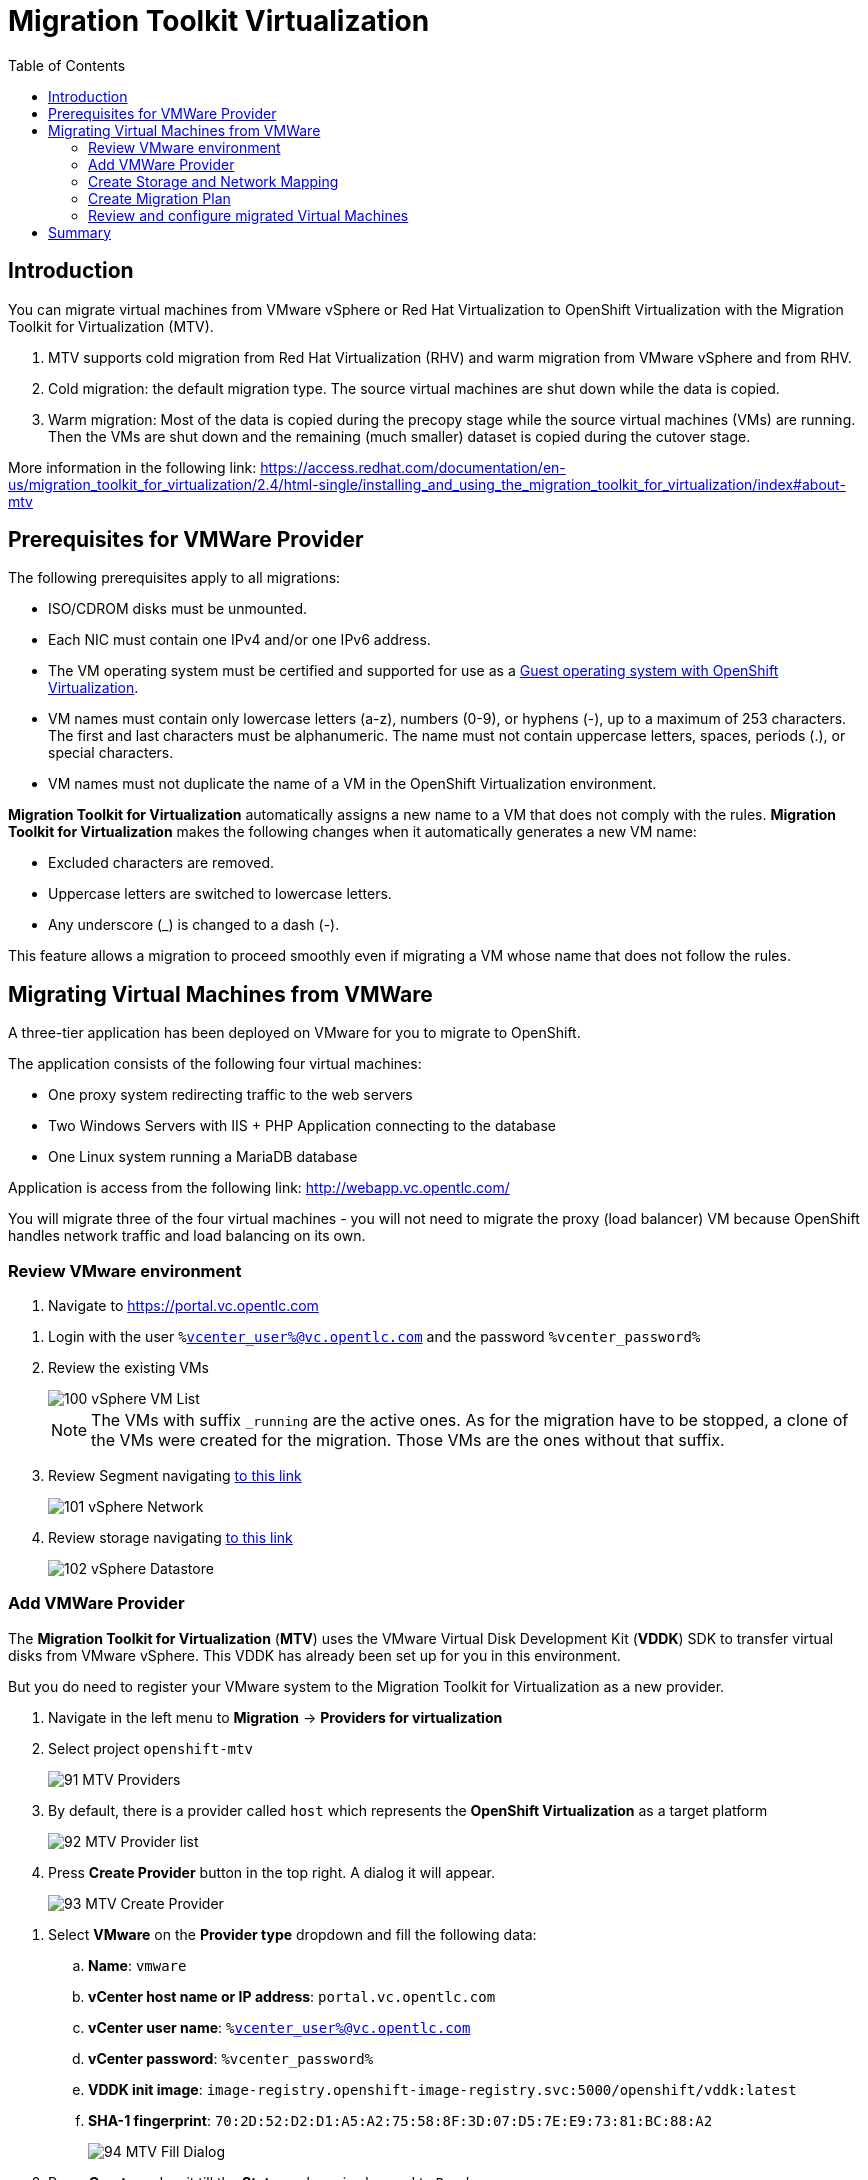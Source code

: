:scrollbar:
:toc2:

=  Migration Toolkit Virtualization

== Introduction

You can migrate virtual machines from VMware vSphere or Red Hat Virtualization to OpenShift Virtualization with the Migration Toolkit for Virtualization (MTV).

. MTV supports cold migration from Red Hat Virtualization (RHV) and warm migration from VMware vSphere and from RHV.

. Cold migration: the default migration type. The source virtual machines are shut down while the data is copied.

. Warm migration: Most of the data is copied during the precopy stage while the source virtual machines (VMs) are running. Then the VMs are shut down and the remaining (much smaller) dataset is copied during the cutover stage.

More information in the following link: https://access.redhat.com/documentation/en-us/migration_toolkit_for_virtualization/2.4/html-single/installing_and_using_the_migration_toolkit_for_virtualization/index#about-mtv

== Prerequisites for VMWare Provider

////
The firewalls must enable traffic over the following ports:

. Network ports required for migrating from VMware vSphere
+
[cols="1,1,1,1,1"]
|===
|*Port*|*Protocol*|*Source*|*Destination*|*Purpose*
|443|TCP|OpenShift nodes|VMware vCenter|VMware provider inventory
Disk transfer authentication
|443|TCP|OpenShift nodes|VMware ESXi hosts|Disk transfer authentication
|902|TCP|OpenShift nodes|VMware ESXi hosts|Disk transfer data copy
|===
////

The following prerequisites apply to all migrations:

* ISO/CDROM disks must be unmounted.
* Each NIC must contain one IPv4 and/or one IPv6 address.
* The VM operating system must be certified and supported for use as a link:https://access.redhat.com/articles/973163#ocpvirt[Guest operating system with OpenShift Virtualization].
* VM names must contain only lowercase letters (a-z), numbers (0-9), or hyphens (-), up to a maximum of 253 characters. The first and last characters must be alphanumeric. The name must not contain uppercase letters, spaces, periods (.), or special characters.
* VM names must not duplicate the name of a VM in the OpenShift Virtualization environment.

*Migration Toolkit for Virtualization* automatically assigns a new name to a VM that does not comply with the rules. *Migration Toolkit for Virtualization* makes the following changes when it automatically generates a new VM name:

* Excluded characters are removed.
* Uppercase letters are switched to lowercase letters.
* Any underscore (_) is changed to a dash (-).

This feature allows a migration to proceed smoothly even if migrating a VM whose name that does not follow the rules.

== Migrating Virtual Machines from VMWare

A three-tier application has been deployed on VMware for you to migrate to OpenShift.

The application consists of the following four virtual machines:

* One proxy system redirecting traffic to the web servers
* Two Windows Servers with IIS + PHP Application connecting to the database
* One Linux system running a MariaDB database

// WKTBD: Replace with actual link for each student
Application is access from the following link: http://webapp.vc.opentlc.com/

You will migrate three of the four virtual machines - you will not need to migrate the proxy (load balancer) VM because OpenShift handles network traffic and load balancing on its own.

=== Review VMware environment

// WKTBD: Replace with link to student's individual account
. Navigate to link:https://portal.vc.opentlc.com/ui/app/folder;nav=v/urn:vmomi:Folder:group-d1:ee1bef3e-6179-4c1f-9d2a-004c7b0df4e5/vms/vms[https://portal.vc.opentlc.com^]

// WKTBD: replace with student's credentials
. Login with the user `%vcenter_user%@vc.opentlc.com` and the password `%vcenter_password%`

. Review the existing VMs
+
image::images/MTV/100_vSphere_VM_List.png[]
+
[NOTE]
The VMs with suffix `_running` are the active ones. As for the migration have to be stopped, a clone of the VMs were created for the migration. Those VMs are the ones without that suffix.

. Review Segment navigating link:https://portal.vc.opentlc.com/ui/app/dvportgroup;nav=n/urn:vmomi:DistributedVirtualPortgroup:dvportgroup-1916:ee1bef3e-6179-4c1f-9d2a-004c7b0df4e5/ports[to this link^]
+
image::images/MTV/101_vSphere_Network.png[]

. Review storage navigating link:https://portal.vc.opentlc.com/ui/app/datastore;nav=s/urn:vmomi:Datastore:datastore-48:ee1bef3e-6179-4c1f-9d2a-004c7b0df4e5/vms/vms[to this link^]
+
image::images/MTV/102_vSphere_Datastore.png[]

=== Add VMWare Provider

The *Migration Toolkit for Virtualization* (*MTV*) uses the VMware Virtual Disk Development Kit (*VDDK*) SDK to transfer virtual disks from VMware vSphere. This VDDK has already been set up for you in this environment.

But you do need to register your VMware system to the Migration Toolkit for Virtualization as a new provider.

. Navigate in the left menu to *Migration* -> *Providers for virtualization*
. Select project `openshift-mtv`
+
image::images/MTV/91_MTV_Providers.png[]

. By default, there is a provider called `host` which represents the *OpenShift Virtualization* as a target platform
+
image::images/MTV/92_MTV_Provider_list.png[]

. Press *Create Provider* button in the top right. A dialog it will appear.
+
image::images/MTV/93_MTV_Create_Provider.png[]

// WKTBD: replace with student's credentials
. Select *VMware* on the *Provider type* dropdown and fill the following data:
.. *Name*: `vmware`
.. *vCenter host name or IP address*: `portal.vc.opentlc.com`
.. *vCenter user name*: `%vcenter_user%@vc.opentlc.com`
.. *vCenter password*: `%vcenter_password%`
.. *VDDK init image*: `image-registry.openshift-image-registry.svc:5000/openshift/vddk:latest`
.. *SHA-1 fingerprint*: `70:2D:52:D2:D1:A5:A2:75:58:8F:3D:07:D5:7E:E9:73:81:BC:88:A2`
+
image::images/MTV/94_MTV_Fill_Dialog.png[]
.  Press *Create* and wait till the *Status* column is changed to `Ready`
+
image::images/MTV/95_MTV_Provider_Added.png[]

Now MTV knows about your VMware vSphere environment and can connect to it.

=== Create Storage and Network Mapping

Storage and Networking are handled slightly differently in VMware vSphere and Red Hat OpenShift Container Platform. Therefore it is necessary to create a (simple) mapping from the environments in VMware vSphere to what's available in OpenShift. This mapping will then be used to translate the VMware vSphere network and storage definitions to OpenShift network and storage definitions.

Usually you have to set up the mappings just once and then reuse these mappings for subsequent VM Migration Plans.

. Navigate in the left menu to *Migration* -> *NetworkMaps for virtualization* and press *Create NetworkMap*
+
image::images/MTV/96_MTV_NetworkMaps.png[]

. Fill the following information in the appeared dialog
.. *Name*: `mapping-segment`
.. *Source provider*: `vmware`
.. *Target provider*: `host`
.. *Source networks*: `segment-migrating-to-ocpvirt`
.. *Target network*: `Pod network (default)`
. Press *Create*
+
image::images/MTV/97_Add_VMWARE_Mapping_Network.png[]
. Ensure the created mapping has the correct *Status*
+
image::images/MTV/98_List_VMWARE_Mapping_Network.png[]

. Navigate in the left menu to *Migration* -> *StorageMaps for virtualization* and press *Create StorageMap*
+
image::images/MTV/99_MTV_StorageMaps.png[]

. Fill the following information:
.. *Name*: `mapping-datastore`
.. *Source provider*: `vmware`
.. *Target provider*: `host`
.. *Source storage*: `WorkloadDatastore`
.. *Target storage classs*: `ocs-storagecluster-ceph-rbd (default)`
. Press *Create*
+
image::images/MTV/100_Add_VMWARE_Mapping_Storage.png[]

. Ensure the created mapping has the correct *Status*
+
image::images/MTV/101_List_VMWARE_Mapping_Storage.png[]

=== Create Migration Plan

Now that you have the virtualization provider and the two mappings (Network & storage) you can create a Migration Plan - this plan selects which VMs to migrate from VMware vSphere to Red Hat OpenShift Container Platform and how to execute the migration (Cold / Warm / Network Mapping / Storage Mapping / Pre- / Post-Hooks etc.)

. Navigate in the left menu to *Migration* -> *Plans for virtualization* and press *Create plan*
+
image::images/MTV/102_Create_VMWARE_Plan.png[]

. On the wizard fill the following information on the *General settings* step
.. *Plan name*: `move-webapp-vmware`
.. *Source provider*: `vmware`
.. *Target provider*: `host`
.. *Target namespace*: `vmexamples`
. Press *Next*
+
image::images/MTV/52_General_VMWARE_Plan.png[]
. On the next step, select `All datacenters`  and press *Next*
+
image::images/MTV/53_VM_Filter_VMWARE_Plan.png[]
. On the next step select  all the VMs. Press *Next*:
+
image::images/MTV/54_VM_Select_VMWARE_Plan.png[]

. On the *Network mapping* step select `mapping-segment` and press *Next*
+
image::images/MTV/55_Network_VMWARE_Plan.png[]
. On the *Storage mapping* step select `mapping-datastore` and press *Next*
+
image::images/MTV/56_Storage_VMWARE_Plan.png[]
. Press *Next* on the steps *Type* and *Hooks*
. Review the configuration specified and press *Finish*
+
image::images/MTV/57_Finish_VMWARE_Plan.png[]

. Ensure the status for the plan is *Ready*
+
image::images/MTV/58_Ready_VMWARE_Plan.png[]

. Press *Start* to begin the migration of the three VMs.

. After around 10 minutes the migration is completed
+
image::images/MTV/59_Completed_VMWARE_Plan.png[]
+
[IMPORTANT]
====
Having many participants performing the same task in parallel can cause this task perform slower than in a real environment. Please be patient.
====

=== Review and configure migrated Virtual Machines

Your VMs have now been migrated and can be started on OpenShift Virtualization. You could connect to the VM consoles and interact with them as you would have in VMware vCenter.

However the VMs are not connected to each other yet - this is because networking works a little bit differently in OpenShift Container Platform.

A load balancer on OpenShift is called a *Service*. You will create this service shortly. But the service selects the recipients of the traffic that it load balances via so-called label selectors. Currently your VMs do not have a label assigned yet.

In order to connect your VMs you need to do the following:
* Add a label to your VMs (same label to both Windows IIS servers because they are both behind the same load balancer).
* Create the service to make the two Windows IIS servers available for other workloads on the cluster.
* Make the service available outside of OpenShift (by creating what's called a *Route*).

. Return to the OpenShift Console to add additional configuration to the migrated virtual machines.
. Navigate to *Virtualization* -> *VirtualMachines* and ensure the migrated VMs exist and are running.
+
image::images/MTV/60_VMWARE_VMs_List.png[]
+
[NOTE]
====
Ensure you select the project `vmexamples`
====

. Access to the `winweb01` and navigate to the *YAML* tab.
. Find the `spec:` section and under the `template.metadata` add the following lines to label the VM resources:
+
[%nowrap]
----
      labels:
        env: webapp
----
+
[IMPORTANT]
====
Make sure to get the indentation exactly right - just like in the screenshot below.
====
+
image::images/MTV/61_VMWARE_VMs_YAML.png[]

. *Repeat* the process for the VM `winweb02`.

. Start the _Virtual Machines_ `database`, `winweb01` and `winweb02`
.. Ensure the VMs are properly working, accessing to the Console tab of each VM.

. Navigate to *Networking* -> *Services* and press *Create service*. Remember the label that you added to your VMs (`env=webapp`)? Here you see that the Service uses that label in its selector to pick which VMs to route traffic to.
. Replace the YAML with the following definition
+
[source,yaml]
----
apiVersion: v1
kind: Service
metadata:
  name: webapp
  namespace: vmexamples
spec:
  selector:
    env: webapp
  ports:
    - protocol: TCP
      port: 80
      targetPort: 80
----
. Press *Create*.
. Now the Windows IIS are accessible from within the OpenShift Cluster. Since these are web servers you do however need to make the service available from outside of the cluster.
+
Navigate to *Routes* in the left menu
. Press *Create Route* and fill the following information:
.. *Name*: `route-webapp`
.. *Service*: `webapp`
.. *Target port*: `80 -> 80 (TCP)`
. Press *Create*
+
[NOTE]
====
Don't enable TLS.
====
+
image::images/MTV/63_VMWARE_VMs_Create_Route.png[]

. Navigate to the address shown in *Location* field
+
image::images/MTV/64_VMWARE_VMs_URL.png[]

. When the page loads you will see an error. This is because the Windows web servers are not able to resolve the internal name `database` to connect to the database VM.
+
It's rather easy to fix this connectivity issue. You just need to create another service in front of the database VM to make the database available within the OpenShift cluster. Note that because this database does *not* need to be (or even should not be) accessible from outside of the OpenShift environment you do not need to create a route for this service.

. Creating a service, allows resolve internally the DNS inside the namespace.
. Navigate to *Networking* -> *Services* and press *Create service*
. Replace the YAML with the following definition
+
[source,yaml]
----
apiVersion: v1
kind: Service
metadata:
  name: database
  namespace: vmexamples
spec:
  selector:
    vm.kubevirt.io/name: database
  ports:
    - protocol: TCP
      port: 3306
      targetPort: 3306
----
+
[NOTE]
====
In this example the service is simply using the selector of VM's name. This is a default label that is automatically added to your database VM based on the name that the VM has. Also since there is only one VM the service does not need to load balance to your database.
====

. Reload the webapp URL and expect to get the proper result
+
image::images/MTV/65_VMWARE_VMs_URL.png[]

== Summary

In this module you explored how to migrate virtual machines from VMware vSphere to Red Hat OpenShift Container Platform. You have migrated a web application containing two Windows systems and a Linux system. You used the OpenShift features to provide networking access to the application and you learned to create services to provide access internal in the project.
